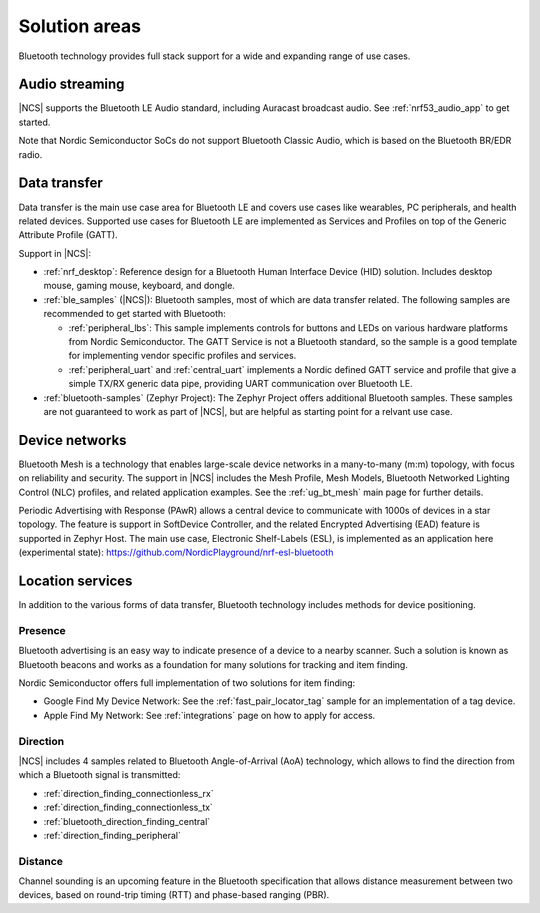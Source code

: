 Solution areas
##############

Bluetooth technology provides full stack support for a wide and expanding range of use cases.

Audio streaming
***************

|NCS| supports the Bluetooth LE Audio standard, including Auracast broadcast audio.
See :ref:`nrf53_audio_app` to get started.

Note that Nordic Semiconductor SoCs do not support Bluetooth Classic Audio, which is based on the
Bluetooth BR/EDR radio.

Data transfer
*************

Data transfer is the main use case area for Bluetooth LE and covers use cases like wearables, PC peripherals, and
health related devices. Supported use cases for Bluetooth LE are implemented as Services and Profiles on top of the
Generic Attribute Profile (GATT).

Support in |NCS|:

* :ref:`nrf_desktop`: Reference design for a Bluetooth Human Interface Device (HID) solution. Includes desktop mouse, gaming
  mouse, keyboard, and dongle.
* :ref:`ble_samples` (|NCS|): Bluetooth samples, most of which are data transfer related. The following
  samples are recommended to get started with Bluetooth:

  * :ref:`peripheral_lbs`: This sample implements controls for buttons and LEDs on various hardware platforms
    from Nordic Semiconductor. The GATT Service is not a Bluetooth standard, so the sample is a good template for
    implementing vendor specific profiles and services.

  * :ref:`peripheral_uart` and :ref:`central_uart` implements a Nordic defined GATT service and profile that give a simple TX/RX
    generic data pipe, providing UART communication over Bluetooth LE.

* :ref:`bluetooth-samples` (Zephyr Project): The Zephyr Project offers additional Bluetooth samples. These samples are not
  guaranteed to work as part of |NCS|, but are helpful as starting point for a relvant use case.

Device networks
***************

Bluetooth Mesh is a technology that enables large-scale device networks in a many-to-many (m:m) topology, with focus
on reliability and security. The support in |NCS| includes the Mesh Profile, Mesh Models, Bluetooth Networked
Lighting Control (NLC) profiles, and related application examples. See the :ref:`ug_bt_mesh` main page for further details.

Periodic Advertising with Response (PAwR) allows a central device to communicate with 1000s of devices in a star
topology. The feature is support in SoftDevice Controller, and the related Encrypted Advertising (EAD) feature is
supported in Zephyr Host. The main use case, Electronic Shelf-Labels (ESL), is implemented as an application here
(experimental state): https://github.com/NordicPlayground/nrf-esl-bluetooth

Location services
*****************

In addition to the various forms of data transfer, Bluetooth technology includes methods for device positioning.

Presence
========

Bluetooth advertising is an easy way to indicate presence of a device to a nearby scanner. Such a solution is known as
Bluetooth beacons and works as a foundation for many solutions for tracking and item finding.

Nordic Semiconductor offers full implementation of two solutions for item finding:

* Google Find My Device Network: See the :ref:`fast_pair_locator_tag` sample for an implementation of a tag device.
* Apple Find My Network: See :ref:`integrations` page on how to apply for access.

Direction
=========

|NCS| includes 4 samples related to Bluetooth Angle-of-Arrival (AoA) technology, which allows to find the
direction from which a Bluetooth signal is transmitted:

* :ref:`direction_finding_connectionless_rx`
* :ref:`direction_finding_connectionless_tx`
* :ref:`bluetooth_direction_finding_central`
* :ref:`direction_finding_peripheral`

Distance
========

Channel sounding is an upcoming feature in the Bluetooth specification that allows distance measurement between two devices,
based on round-trip timing (RTT) and phase-based ranging (PBR).
